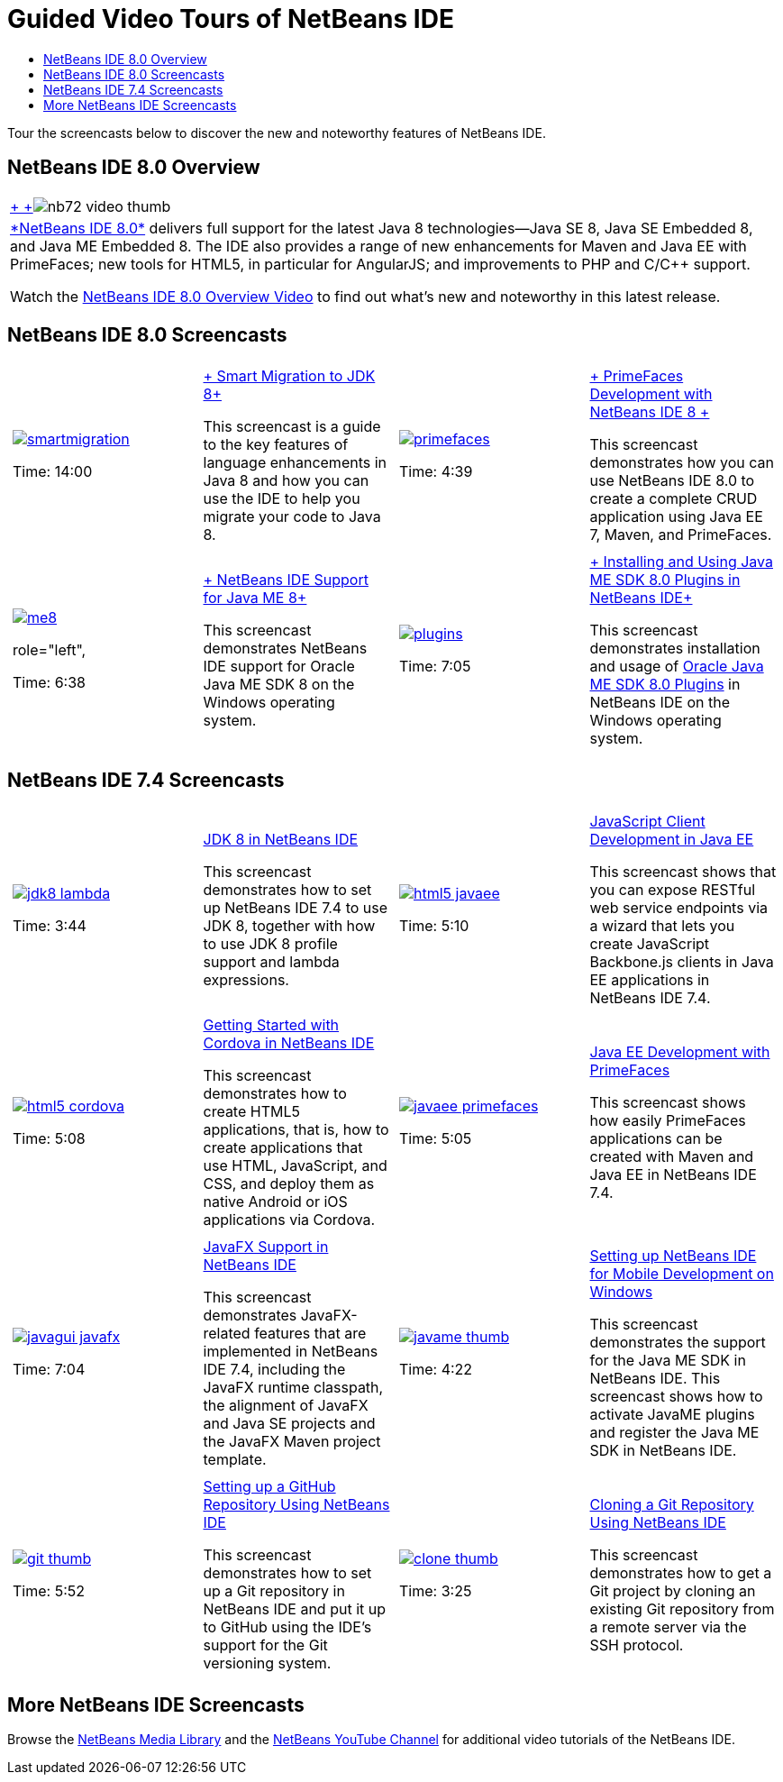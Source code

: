 // 
//     Licensed to the Apache Software Foundation (ASF) under one
//     or more contributor license agreements.  See the NOTICE file
//     distributed with this work for additional information
//     regarding copyright ownership.  The ASF licenses this file
//     to you under the Apache License, Version 2.0 (the
//     "License"); you may not use this file except in compliance
//     with the License.  You may obtain a copy of the License at
// 
//       http://www.apache.org/licenses/LICENSE-2.0
// 
//     Unless required by applicable law or agreed to in writing,
//     software distributed under the License is distributed on an
//     "AS IS" BASIS, WITHOUT WARRANTIES OR CONDITIONS OF ANY
//     KIND, either express or implied.  See the License for the
//     specific language governing permissions and limitations
//     under the License.
//

= Guided Video Tours of NetBeans IDE
:jbake-type: tutorial
:jbake-tags: tutorials 
:jbake-status: published
:icons: font
:syntax: true
:source-highlighter: pygments
:toc: left
:toc-title:
:description: Guided Video Tours of NetBeans IDE - Apache NetBeans
:keywords: Apache NetBeans, Tutorials, Guided Video Tours of NetBeans IDE

Tour the screencasts below to discover the new and noteworthy features of NetBeans IDE.


== NetBeans IDE 8.0 Overview

|===
|xref:java/jdk8-migration-screencast.adoc[+ +]image:../../images_www/v7/2/nb72-video-thumb.png[]
 |xref:../../community/releases/80/index.adoc[+*NetBeans IDE 8.0*+] delivers full support for the latest Java 8 technologies--Java SE 8, Java SE Embedded 8, and Java ME Embedded 8. The IDE also provides a range of new enhancements for Maven and Java EE with PrimeFaces; new tools for HTML5, in particular for AngularJS; and improvements to PHP and C/C++ support. 

Watch the xref:ide/overview-screencast.adoc[NetBeans IDE 8.0 Overview Video] to find out what's new and noteworthy in this latest release.
 
|===


== NetBeans IDE 8.0 Screencasts

[cols="1a,1a"]
|============================================================
|

[cols="1,1",grid="none",frame="none"]
!================================
a!image::images/smartmigration.png[link="java/jdk8-migration-screencast.html"] 
//role="left", 

Time: 14:00
//link:http://bits.netbeans.org/media/smart-migration-java8.mp4[+*Download*+] [60 MB]

!
xref:java/jdk8-migration-screencast.adoc[+ Smart Migration to JDK 8+]

This screencast is a guide to the key features of language enhancements in Java 8 and how you can use the IDE to help you migrate your code to Java 8.

!================================

|
[cols="1,1",grid="none",frame="none"]
!================================
a!image::images/primefaces.png[link="javaee/maven-primefaces-screencast.html"] 
//role="left", 

Time: 4:39
//link:http://bits.netbeans.org/media/prime-faces-nb8.mp4[+*Download*+] [37 MB]

!

xref:javaee/maven-primefaces-screencast.adoc[+ PrimeFaces Development with NetBeans IDE 8 +]

This screencast demonstrates how you can use NetBeans IDE 8.0 to create a complete CRUD application using Java EE 7, Maven, and PrimeFaces.

!================================


|
[cols="1,1",grid="none",frame="none"]
!================================
a!image::images/me8.png[link="javame/nb_me8_screencast.html"] 
role="left", 

Time: 6:38
//link:http://bits.netbeans.org/media/nb_me_8.mp4[+*Download*+] [12 MB]

!

xref:javame/nb_me8_screencast.adoc[+ NetBeans IDE Support for Java ME 8+]

This screencast demonstrates NetBeans IDE support for Oracle Java ME SDK 8 on the Windows operating system.

!================================


|
[cols="1,1",grid="none",frame="none"]
!================================
a!image:images/plugins.png[link="javame/nb_me_plugins_screencast.html"]
//role="left", 

Time: 7:05
//link:http://bits.netbeans.org/media/nb_me_sdk_plugins.mp4[+*Download*+] [13,9 MB]


!

xref:javame/nb_me_plugins_screencast.adoc[+ Installing and Using Java ME SDK 8.0 Plugins in NetBeans IDE+]

This screencast demonstrates installation and usage of link:http://www.oracle.com/technetwork/java/javame/javamobile/download/sdk/default-303768.html[+Oracle Java ME SDK 8.0 Plugins+] in NetBeans IDE on the Windows operating system.

!================================
 
|============================================================



== NetBeans IDE 7.4 Screencasts

[cols="1a,1a"]
|============================================================
|

[cols="1,1",grid="none",frame="none"]
!================================
a!image::images/jdk8-lambda.png[link="java/jdk8-nb74-screencast.html"] 
//role="left",

Time: 3:44
//link:http://bits.netbeans.org/media/jdk8-gettingstarted.mp4[+*Download*+] [30 MB]

!
xref:java/jdk8-nb74-screencast.adoc[JDK 8 in NetBeans IDE]

This screencast demonstrates how to set up NetBeans IDE 7.4 to use JDK 8, together with how to use JDK 8 profile support and lambda expressions.

!================================

|
[cols="1,1",grid=none,frame=none]
!================================
a!image::images/html5-javaee.png[link="javaee/javaee-gettingstarted-js-screencast.html"] 
//role="left", 

Time: 5:10
//link:http://bits.netbeans.org/media/html5-gettingstarted-javaee-screencast.mp4[+*Download*+] [41 MB]

! 
xref:javaee/javaee-gettingstarted-js-screencast.adoc[JavaScript Client Development in Java EE]

This screencast shows that you can expose RESTful web service endpoints via a wizard that lets you create JavaScript Backbone.js clients in Java EE applications in NetBeans IDE 7.4.

!================================

| 
[cols="1,1",grid=none,frame=none]
!================================
a!image::images/html5-cordova.png[link="web/html5-cordova-screencast.html"] 
//ole="left", 

Time: 5:08
//link:http://bits.netbeans.org/media/html5-gettingstarted-cordova-final-screencast.mp4[+*Download*+] [36 MB]

!
xref:web/html5-cordova-screencast.adoc[Getting Started with Cordova in NetBeans IDE]

This screencast demonstrates how to create HTML5 applications, that is, how to create applications that use HTML, JavaScript, and CSS, and deploy them as native Android or iOS applications via Cordova.

!================================

| 
[cols="1,1",grid=none,frame=none]
!================================
a!image::images/javaee-primefaces.png[link="javaee/javaee-gettingstarted-pf-screencast.html"] 
//role="left", 

Time: 5:05
//link:http://bits.netbeans.org/media/javaee-html5-primefaces.mp4[+*Download*+] [63 MB]

!
xref:javaee/javaee-gettingstarted-pf-screencast.adoc[Java EE Development with PrimeFaces]

This screencast shows how easily PrimeFaces applications can be created with Maven and Java EE in NetBeans IDE 7.4.

!================================

|
[cols="1,1",grid=none,frame=none]
!================================
a!image::images/javagui-javafx.png[link="java/nb_fx_screencast.html"] 
//role="left", 

Time: 7:04
//link:http://bits.netbeans.org/media/netbeans_fx.mp4[+*Download*+] [19 MB]

!
xref:java/nb_fx_screencast.adoc[JavaFX Support in NetBeans IDE]

This screencast demonstrates JavaFX-related features that are implemented in NetBeans IDE 7.4, including the JavaFX runtime classpath, the alignment of JavaFX and Java SE projects and the JavaFX Maven project template.

!================================

|
[cols="1,1",grid=none,frame=none]
!================================
a!image::images/javame-thumb.png[link="javame/nb_mesdk_screencast.html"] 
//role="left", 

Time: 4:22
//link:http://bits.netbeans.org/media/nb_mesdk.mp4[+*Download*+] [6 MB]

!
xref:javame/nb_mesdk_screencast.adoc[Setting up NetBeans IDE for Mobile Development on Windows]

This screencast demonstrates the support for the Java ME SDK in NetBeans IDE. This screencast shows how to activate JavaME plugins and register the Java ME SDK in NetBeans IDE.

!================================
 
|
[cols="1,1",grid=none,frame=none]
!================================
a!image::images/git-thumb.png[link="ide/github_nb_screencast.html"] 
//role="left", 

Time: 5:52
//link:http://bits.netbeans.org/media/github_nb.mp4[+*Download*+] [11 MB]

!
xref:ide/github_nb_screencast.adoc[Setting up a GitHub Repository Using NetBeans IDE]

This screencast demonstrates how to set up a Git repository in NetBeans IDE and put it up to GitHub using the IDE's support for the Git versioning system.

!================================

|
[cols="1,1",grid=none,frame=none]
!================================
a!image::images/clone_thumb.png[link="ide/git_nb_ssh_screencast.html"] 
//role="left", 

Time: 3:25
//link:http://bits.netbeans.org/media/git_nb_ssh.mp4[+*Download*+] [6 MB]

!
xref:ide/git_nb_ssh_screencast.adoc[Cloning a Git Repository Using NetBeans IDE]

This screencast demonstrates how to get a Git project by cloning an existing Git repository from a remote server via the SSH protocol.

!================================

 
|============================================================

//video::mzzAUEFS4vs_8k[youtube,title="Cloning a Git Repository Using NetBeans IDE"]

== More NetBeans IDE Screencasts

Browse the xref:../../community/media.adoc[+NetBeans Media Library+] and the link:http://www.youtube.com/user/netbeansvideos[+NetBeans YouTube Channel+] for additional video tutorials of the NetBeans IDE.

